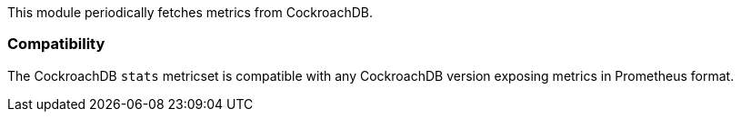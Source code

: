 This module periodically fetches metrics from CockroachDB.

[float]
=== Compatibility

The CockroachDB `stats` metricset is compatible with any CockroachDB version
exposing metrics in Prometheus format.
